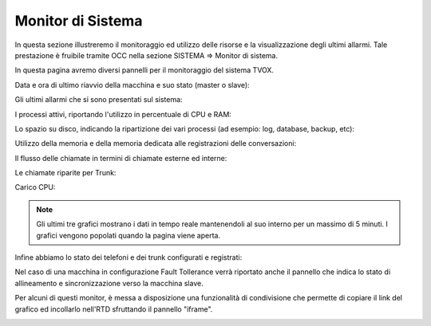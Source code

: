 .. _monitorsistema:

========================
Monitor di Sistema
========================

In questa sezione illustreremo il monitoraggio ed utilizzo delle risorse e la visualizzazione degli ultimi allarmi. Tale prestazione è fruibile tramite OCC nella sezione SISTEMA => Monitor di sistema.

In questa pagina avremo diversi pannelli per il monitoraggio del sistema TVOX.

Data e ora di ultimo riavvio della macchina e suo stato (master o slave):

.. image:: /images/TVOX/Sistema/ConfigurazioneSistema/MonitorSistema/dataora.png

Gli ultimi allarmi che si sono presentati sul sistema: 

.. image:: /images/TVOX/Sistema/ConfigurazioneSistema/MonitorSistema/allarmi.png


I processi attivi, riportando l'utilizzo in percentuale di CPU e RAM:

.. image:: /images/TVOX/Sistema/ConfigurazioneSistema/MonitorSistema/processi_attivi.png

Lo spazio su disco, indicando la ripartizione dei vari processi (ad esempio: log, database, backup, etc): 

.. image:: /images/TVOX/Sistema/ConfigurazioneSistema/MonitorSistema/storage.png

Utilizzo della memoria e della memoria dedicata alle registrazioni delle conversazioni:

.. image:: /images/TVOX/Sistema/ConfigurazioneSistema/MonitorSistema/memoria.png

Il flusso delle chiamate in termini di chiamate esterne ed interne:

.. image:: /images/TVOX/Sistema/ConfigurazioneSistema/MonitorSistema/chiamate.png

Le chiamate riparite per Trunk:

.. image:: /images/TVOX/Sistema/ConfigurazioneSistema/MonitorSistema/trunk.png

Carico CPU:

.. image:: /images/TVOX/Sistema/ConfigurazioneSistema/MonitorSistema/cpu.png

.. note::  Gli ultimi tre grafici mostrano i dati in tempo reale mantenendoli al suo interno per un massimo di 5 minuti. I grafici vengono popolati quando la pagina viene aperta.

Infine abbiamo lo stato dei telefoni e dei trunk configurati e registrati:

.. image:: /images/TVOX/Sistema/ConfigurazioneSistema/MonitorSistema/dispositivi.png


Nel caso di una macchina in configurazione Fault Tollerance verrà riportato anche il pannello che indica lo stato di allineamento e sincronizzazione verso la macchina slave. 

.. image:: /images/TVOX/Sistema/ConfigurazioneSistema/MonitorSistema/fault_tollerance.png

Per alcuni di questi monitor, è messa a disposizione una funzionalità di condivisione che permette di copiare il link del grafico ed incollarlo nell'RTD sfruttando il pannello \"iframe\".

.. image:: /images/TVOX/Sistema/ConfigurazioneSistema/MonitorSistema/iframe.png